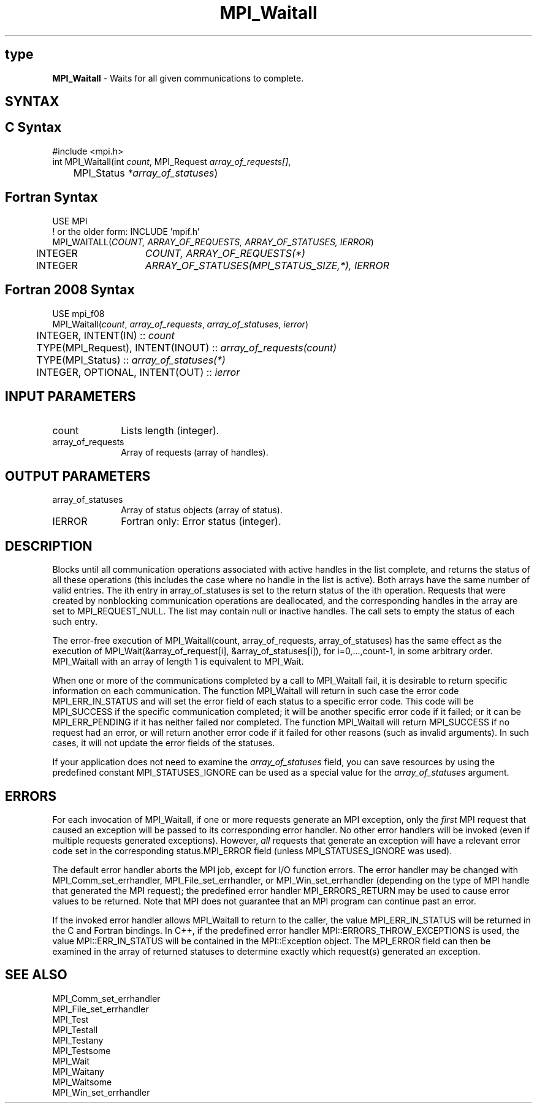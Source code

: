 .\" -*- nroff -*-
.\" Copyright 2006-2008 Sun Microsystems, Inc.
.\" Copyright (c) 1996 Thinking Machines Corporation
.\" Copyright (c) 2011 Cisco Systems, Inc.  All rights reserved.
.\" $COPYRIGHT$
.TH MPI_Waitall 3 "Nov 12, 2018" "4.0.0" "Open MPI"
.SH type
\fBMPI_Waitall\fP \- Waits for all given communications to complete.

.SH SYNTAX
.ft R
.SH C Syntax
.nf
#include <mpi.h>
int MPI_Waitall(int \fIcount\fP, MPI_Request\fI array_of_requests[]\fP,
	MPI_Status \fI*array_of_statuses\fP)

.fi
.SH Fortran Syntax
.nf
USE MPI
! or the older form: INCLUDE 'mpif.h'
MPI_WAITALL(\fICOUNT, ARRAY_OF_REQUESTS, ARRAY_OF_STATUSES, IERROR\fP)
	INTEGER	\fICOUNT, ARRAY_OF_REQUESTS(*)\fP
	INTEGER	\fIARRAY_OF_STATUSES(MPI_STATUS_SIZE,*), IERROR\fP

.fi
.SH Fortran 2008 Syntax
.nf
USE mpi_f08
MPI_Waitall(\fIcount\fP, \fIarray_of_requests\fP, \fIarray_of_statuses\fP, \fIierror\fP)
	INTEGER, INTENT(IN) :: \fIcount\fP
	TYPE(MPI_Request), INTENT(INOUT) :: \fIarray_of_requests(count)\fP
	TYPE(MPI_Status) :: \fIarray_of_statuses(*)\fP
	INTEGER, OPTIONAL, INTENT(OUT) :: \fIierror\fP

.fi
.SH INPUT PARAMETERS
.ft R
.TP 1i
count
Lists length (integer).
.TP 1i
array_of_requests
Array of requests (array of handles).
.sp
.SH OUTPUT PARAMETERS
.ft R
.TP 1i
array_of_statuses
Array of status objects (array of status).
.ft R
.TP 1i
IERROR
Fortran only: Error status (integer).

.SH DESCRIPTION
.ft R
Blocks until all communication operations associated with active handles in the list complete, and returns the status of all these operations (this includes the case where no handle in the list is active). Both arrays have the same number of valid entries. The ith entry in array_of_statuses is set to the return status of the ith operation. Requests that were created by nonblocking communication operations are deallocated, and the corresponding handles in the array are set to MPI_REQUEST_NULL. The list may contain null or inactive handles. The call sets to empty the status of each such entry.
.sp
The error-free execution of MPI_Waitall(count, array_of_requests, array_of_statuses) has the same effect as the execution of  MPI_Wait(&array_of_request[i], &array_of_statuses[i]), for i=0,...,count-1, in some arbitrary order. MPI_Waitall with an array of length 1 is equivalent to MPI_Wait.
.sp
When one or more of the communications completed by a call to MPI_Waitall fail, it is desirable to return specific information on each communication. The function MPI_Waitall will return in such case the error code MPI_ERR_IN_STATUS and will set the error field of each status to a specific error code. This code will be MPI_SUCCESS if the specific communication completed; it will be another specific error code if it failed; or it can be MPI_ERR_PENDING if it has neither failed nor completed. The function MPI_Waitall will return MPI_SUCCESS if no request had an error, or will return another error code if it failed for other reasons (such as invalid arguments). In such cases, it will not update the error fields of the statuses.
.sp
If your application does not need to examine the \fIarray_of_statuses\fP field, you can save resources by using the predefined constant MPI_STATUSES_IGNORE can be used as a special value for the \fIarray_of_statuses\fP argument.

.SH ERRORS
For each invocation of MPI_Waitall, if one or more requests generate
an MPI exception, only the \fIfirst\fP MPI request that caused an
exception will be passed to its corresponding error handler.  No other
error handlers will be invoked (even if multiple requests generated
exceptions).  However, \fIall\fP requests that generate an exception
will have a relevant error code set in the corresponding
status.MPI_ERROR field (unless MPI_STATUSES_IGNORE was used).
.sp
The default error handler aborts the MPI job, except for I/O function
errors. The error handler may be changed with MPI_Comm_set_errhandler,
MPI_File_set_errhandler, or MPI_Win_set_errhandler (depending on the
type of MPI handle that generated the MPI request); the predefined
error handler MPI_ERRORS_RETURN may be used to cause error values to
be returned. Note that MPI does not guarantee that an MPI program can
continue past an error.
.sp
If the invoked error handler allows MPI_Waitall to return to the
caller, the value MPI_ERR_IN_STATUS will be returned in the C and
Fortran bindings.  In C++, if the predefined error handler
MPI::ERRORS_THROW_EXCEPTIONS is used, the value MPI::ERR_IN_STATUS
will be contained in the MPI::Exception object.  The MPI_ERROR field
can then be examined in the array of returned statuses to determine
exactly which request(s) generated an exception.

.SH SEE ALSO
.ft R
.sp
MPI_Comm_set_errhandler
.br
MPI_File_set_errhandler
.br
MPI_Test
.br
MPI_Testall
.br
MPI_Testany
.br
MPI_Testsome
.br
MPI_Wait
.br
MPI_Waitany
.br
MPI_Waitsome
.br
MPI_Win_set_errhandler
.br

